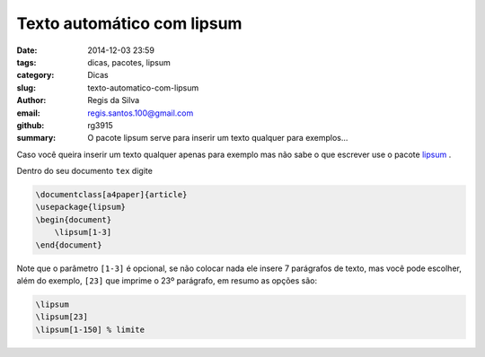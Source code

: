 Texto automático com lipsum
===========================

:date: 2014-12-03 23:59
:tags: dicas, pacotes, lipsum
:category: Dicas
:slug: texto-automatico-com-lipsum
:author: Regis da Silva
:email: regis.santos.100@gmail.com
:github: rg3915
:summary: O pacote lipsum serve para inserir um texto qualquer para exemplos...

Caso você queira inserir um texto qualquer apenas para exemplo mas não sabe o que escrever use o pacote `lipsum <http://ctan.tche.br/help/Catalogue/entries/lipsum.html>`_ .

Dentro do seu documento ``tex`` digite

.. code-block:: latex

    \documentclass[a4paper]{article}
    \usepackage{lipsum}
    \begin{document}
    	\lipsum[1-3]
    \end{document}

Note que o parâmetro ``[1-3]`` é opcional, se não colocar nada ele insere 7 parágrafos de texto, mas você pode escolher, além do exemplo, ``[23]`` que imprime o 23º parágrafo, em resumo as opções são:

.. code-block:: latex

    \lipsum
    \lipsum[23]
    \lipsum[1-150] % limite
